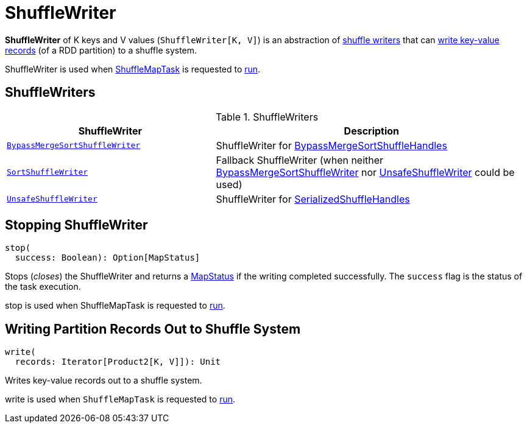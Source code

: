 = [[ShuffleWriter]] ShuffleWriter

*ShuffleWriter* of K keys and V values (`ShuffleWriter[K, V]`) is an abstraction of <<implementations, shuffle writers>> that can <<write, write key-value records>> (of a RDD partition) to a shuffle system.

ShuffleWriter is used when xref:ROOT:spark-scheduler-ShuffleMapTask.adoc[ShuffleMapTask] is requested to xref:ROOT:spark-scheduler-ShuffleMapTask.adoc#runTask[run].

== [[implementations]] ShuffleWriters

.ShuffleWriters
[cols="40m,60",options="header",width="100%"]
|===
| ShuffleWriter
| Description

| <<spark-shuffle-BypassMergeSortShuffleWriter.adoc#, BypassMergeSortShuffleWriter>>
| [[BypassMergeSortShuffleWriter]] ShuffleWriter for <<spark-shuffle-BypassMergeSortShuffleHandle.adoc#, BypassMergeSortShuffleHandles>>

| <<spark-shuffle-SortShuffleWriter.adoc#, SortShuffleWriter>>
| [[SortShuffleWriter]] Fallback ShuffleWriter (when neither <<BypassMergeSortShuffleWriter, BypassMergeSortShuffleWriter>> nor <<UnsafeShuffleWriter, UnsafeShuffleWriter>> could be used)

| <<spark-shuffle-UnsafeShuffleWriter.adoc#, UnsafeShuffleWriter>>
| [[UnsafeShuffleWriter]] ShuffleWriter for <<spark-shuffle-SerializedShuffleHandle.adoc#, SerializedShuffleHandles>>

|===

== [[stop]] Stopping ShuffleWriter

[source, scala]
----
stop(
  success: Boolean): Option[MapStatus]
----

Stops (_closes_) the ShuffleWriter and returns a xref:ROOT:spark-scheduler-MapStatus.adoc[MapStatus] if the writing completed successfully. The `success` flag is the status of the task execution.

stop is used when ShuffleMapTask is requested to xref:ROOT:spark-scheduler-ShuffleMapTask.adoc#runTask[run].

== [[write]] Writing Partition Records Out to Shuffle System

[source, scala]
----
write(
  records: Iterator[Product2[K, V]]): Unit
----

Writes key-value records out to a shuffle system.

write is used when `ShuffleMapTask` is requested to xref:ROOT:spark-scheduler-ShuffleMapTask.adoc#runTask[run].
